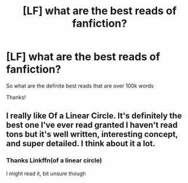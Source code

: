 #+TITLE: [LF] what are the best reads of fanfiction?

* [LF] what are the best reads of fanfiction?
:PROPERTIES:
:Author: Erkkipotter
:Score: 1
:DateUnix: 1574544269.0
:DateShort: 2019-Nov-24
:FlairText: Request
:END:
So what are the definite best reads that are over 100k words

Thanks!


** I really like Of a Linear Circle. It's definitely the best one I've ever read granted I haven't read tons but it's well written, interesting concept, and super detailed. I think about it a lot.
:PROPERTIES:
:Author: summersogno
:Score: 2
:DateUnix: 1574596180.0
:DateShort: 2019-Nov-24
:END:

*** Thanks Linkffn(of a linear circle)

I might read it, bit unsure though
:PROPERTIES:
:Author: Erkkipotter
:Score: 1
:DateUnix: 1574604612.0
:DateShort: 2019-Nov-24
:END:
